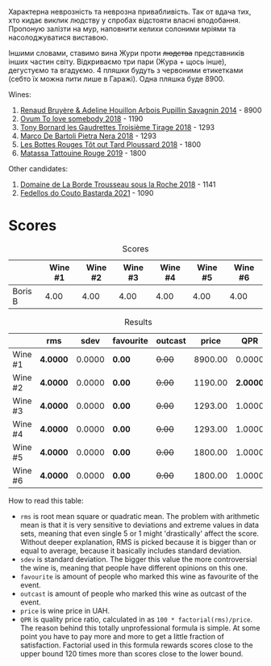Характерна неврозність та неврозна привабливість. Так от вдача тих, хто кидає виклик людству у спробах відстояти власні вподобання. Пропоную залізти на мур, наповнити келихи солоними мріями та насолоджуватися виставою.

Іншими словами, ставимо вина Жури проти +людства+ представників інших частин світу. Відкриваємо три пари (Жура + щось інше), дегустуємо та вгадуємо. 4 пляшки будуть з червоними етикетками (себто їх можна пити лише в Гаражі). Одна пляшка буде 8900.

Wines:

1. [[barberry:/wines/e4351bcf-6fd6-4b71-b3ac-acf63e9c45e1][Renaud Bruyère & Adeline Houillon Arbois Pupillin Savagnin 2014]] - 8900
2. [[barberry:/wines/68aa146e-d0bc-4688-8e46-9e4f7bfd3c26][Ovum To love somebody 2018]] - 1190
3. [[barberry:/wines/18504209-097a-41cc-b6ac-e1cf5d449b37][Tony Bornard les Gaudrettes Troisième Tirage 2018]] - 1293
4. [[barberry:/wines/c2a1ba1f-6ed7-4c0f-bcd3-a497501d5912][Marco De Bartoli Pietra Nera 2018]] - 1293
5. [[barberry:/wines/3e07d3ab-d122-4eee-94dd-0770a526125b][Les Bottes Rouges Tôt out Tard Ploussard 2018]] - 1800
6. [[barberry:/wines/a36b4d58-afe8-4fed-88ae-1d9b582e97dc][Matassa Tattouine Rouge 2019]] - 1800

Other candidates:

1. [[barberry:/wines/c081fd7a-b334-4b5b-8e0b-111b6ef1ac66][Domaine de La Borde Trousseau sous la Roche 2018]] - 1141
2. [[barberry:/wines/ce0741d1-bf10-4ec2-994d-a86a062bea58][Fedellos do Couto Bastarda 2021]] - 1090

* Scores
:PROPERTIES:
:ID:                     1fcc477c-32a7-461b-86d8-363a0027b46d
:END:

#+attr_html: :class tasting-scores
#+caption: Scores
#+results: scores
|         | Wine #1 | Wine #2 | Wine #3 | Wine #4 | Wine #5 | Wine #6 |
|---------+---------+---------+---------+---------+---------+---------|
| Boris B |    4.00 |    4.00 |    4.00 |    4.00 |    4.00 |    4.00 |

#+attr_html: :class tasting-scores :rules groups :cellspacing 0 :cellpadding 6
#+caption: Results
#+results: summary
|         | rms      |   sdev | favourite | outcast |   price |      QPR |
|---------+----------+--------+-----------+---------+---------+----------|
| Wine #1 | *4.0000* | 0.0000 | *0.00*    |  +0.00+ | 8900.00 |   0.0000 |
| Wine #2 | *4.0000* | 0.0000 | *0.00*    |  +0.00+ | 1190.00 | *2.0000* |
| Wine #3 | *4.0000* | 0.0000 | *0.00*    |  +0.00+ | 1293.00 |   1.0000 |
| Wine #4 | *4.0000* | 0.0000 | *0.00*    |  +0.00+ | 1293.00 |   1.0000 |
| Wine #5 | *4.0000* | 0.0000 | *0.00*    |  +0.00+ | 1800.00 |   1.0000 |
| Wine #6 | *4.0000* | 0.0000 | *0.00*    |  +0.00+ | 1800.00 |   1.0000 |

How to read this table:

- =rms= is root mean square or quadratic mean. The problem with arithmetic mean is that it is very sensitive to deviations and extreme values in data sets, meaning that even single 5 or 1 might 'drastically' affect the score. Without deeper explanation, RMS is picked because it is bigger than or equal to average, because it basically includes standard deviation.
- =sdev= is standard deviation. The bigger this value the more controversial the wine is, meaning that people have different opinions on this one.
- =favourite= is amount of people who marked this wine as favourite of the event.
- =outcast= is amount of people who marked this wine as outcast of the event.
- =price= is wine price in UAH.
- =QPR= is quality price ratio, calculated in as =100 * factorial(rms)/price=. The reason behind this totally unprofessional formula is simple. At some point you have to pay more and more to get a little fraction of satisfaction. Factorial used in this formula rewards scores close to the upper bound 120 times more than scores close to the lower bound.

